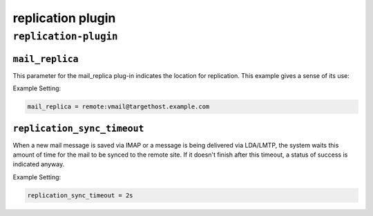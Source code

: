 .. _plugin-replication:

======================
replication plugin
======================

``replication-plugin``
^^^^^^^^^^^^^^^^^^^^^^^^
.. _plugin-replication-setting_mail_replica:

``mail_replica``
----------------

This parameter for the mail_replica plug-in indicates the location
for replication. This example gives a sense of its use:

Example Setting:

.. code-block:: none

   mail_replica = remote:vmail@targethost.example.com


.. _plugin-replication-setting_replication_sync_timeout:

``replication_sync_timeout``
---------------------------------

When a new mail message is saved via IMAP or a message is being delivered via LDA/LMTP, the system waits this amount of time for the
mail to be synced to the remote site.  If it doesn't finish after this timeout, a status of success is indicated anyway.

Example Setting: 

.. code-block:: none

   replication_sync_timeout = 2s

